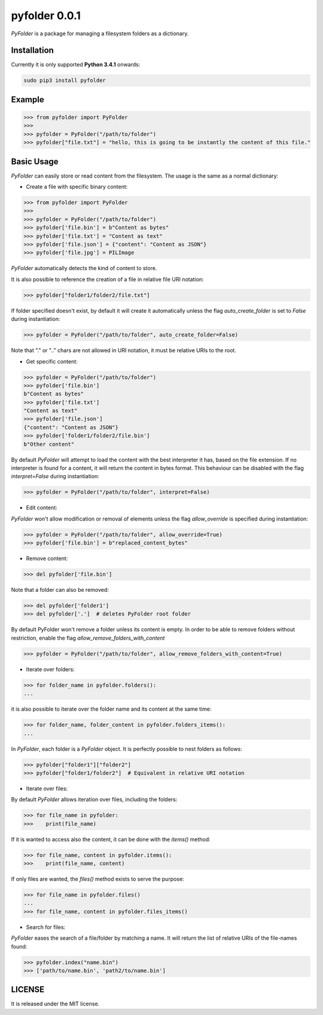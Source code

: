 ==============
pyfolder 0.0.1
==============

`PyFolder` is a package for managing a filesystem folders as a dictionary.

.. image:: https://badge.fury.io/py/pyfolder.svg
    :target: https://badge.fury.io/py/pyfolder

.. image:: https://travis-ci.org/ipazc/pyfolder.svg?branch=master
    :target: https://travis-ci.org/ipazc/pyfolder

.. image:: https://coveralls.io/repos/github/ipazc/pyfolder/badge.svg?branch=master
    :target: https://coveralls.io/github/ipazc/pyfolder?branch=master

.. image:: https://landscape.io/github/ipazc/pyfolder/master/landscape.svg?style=flat
   :target: https://landscape.io/github/ipazc/pyfolder/master
   :alt: Code Health


Installation
============
Currently it is only supported **Python 3.4.1** onwards:

.. code:: bash

    sudo pip3 install pyfolder


Example
=======
.. code:: python

    >>> from pyfolder import PyFolder
    >>> 
    >>> pyfolder = PyFolder("/path/to/folder")
    >>> pyfolder["file.txt"] = "hello, this is going to be instantly the content of this file."

Basic Usage
===========
`PyFolder` can easily store or read content from the filesystem. The usage is the same as a normal dictionary:

* Create a file with specific binary content:

.. code:: python

    >>> from pyfolder import PyFolder
    >>> 
    >>> pyfolder = PyFolder("/path/to/folder")
    >>> pyfolder['file.bin'] = b"Content as bytes"
    >>> pyfolder['file.txt'] = "Content as text"
    >>> pyfolder['file.json'] = {"content": "Content as JSON"}
    >>> pyfolder['file.jpg'] = PILImage


`PyFolder` automatically detects the kind of content to store.

It is also possible to reference the creation of a file in relative file URI notation:

.. code:: python

    >>> pyfolder["folder1/folder2/file.txt"]

If folder specified doesn't exist, by default it will create it automatically unless the flag `auto_create_folder` is set to `False` during instantiation:

.. code:: python

    >>> pyfolder = PyFolder("/path/to/folder", auto_create_folder=False)

Note that "." or ".." chars are not allowed in URI notation, it must be relative URIs to the root.


* Get specific content:

.. code:: python

    >>> pyfolder = PyFolder("/path/to/folder")
    >>> pyfolder['file.bin']
    b"Content as bytes"
    >>> pyfolder['file.txt']
    "Content as text"
    >>> pyfolder['file.json']
    {"content": "Content as JSON"}
    >>> pyfolder['folder1/folder2/file.bin']
    b"Other content"

By default `PyFolder` will attempt to load the content with the best interpreter it has, based on the file extension. If no interpreter is found for
a content, it will return the content in bytes format. This behaviour can be disabled with the flag `interpret=False` during instantiation:

.. code:: python

    >>> pyfolder = PyFolder("/path/to/folder", interpret=False)


* Edit content:

`PyFolder` won't allow modification or removal of elements unless the flag `allow_override` is specified during instantiation:

.. code:: python

    >>> pyfolder = PyFolder("/path/to/folder", allow_override=True)
    >>> pyfolder['file.bin'] = b"replaced_content_bytes"


* Remove content:

.. code:: python

    >>> del pyfolder['file.bin']


Note that a folder can also be removed:

.. code:: python

    >>> del pyfolder['folder1']
    >>> del pyfolder['.']  # deletes PyFolder root folder


By default PyFolder won't remove a folder unless its content is empty. In order to be able to remove folders without restriction, enable the flag `allow_remove_folders_with_content`

.. code:: python

    >>> pyfolder = PyFolder("/path/to/folder", allow_remove_folders_with_content=True)


* Iterate over folders:

.. code:: python

    >>> for folder_name in pyfolder.folders():
    ...


it is also possible to iterate over the folder name and its content at the same time:


.. code:: python

    >>> for folder_name, folder_content in pyfolder.folders_items():
    ...


In `PyFolder`, each folder is a `PyFolder` object. It is perfectly possible to nest folders as follows:

.. code:: python

    >>> pyfolder["folder1"]["folder2"]
    >>> pyfolder["folder1/folder2"]  # Equivalent in relative URI notation


* Iterate over files:

By default `PyFolder` allows iteration over files, including the folders:

.. code:: python

    >>> for file_name in pyfolder:
    >>>    print(file_name)

If it is wanted to access also the content, it can be done with the `items()` method:

.. code:: python

    >>> for file_name, content in pyfolder.items():
    >>>    print(file_name, content)

If only files are wanted, the `files()` method exists to serve the purpose:

.. code:: python

    >>> for file_name in pyfolder.files()
    ...
    >>> for file_name, content in pyfolder.files_items()


* Search for files:

`PyFolder` eases the search of a file/folder by matching a name. It will return the list of relative URIs of the file-names found:

.. code:: python

    >>> pyfolder.index("name.bin")
    >>> ['path/to/name.bin', 'path2/to/name.bin']


LICENSE
=======

It is released under the MIT license.